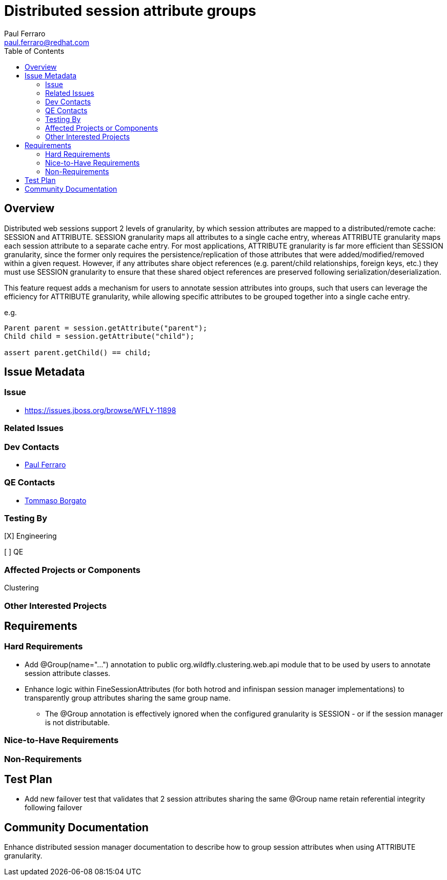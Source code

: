 = Distributed session attribute groups
:author:            Paul Ferraro
:email:             paul.ferraro@redhat.com
:toc:               left
:icons:             font
:idprefix:
:idseparator:       -

== Overview

Distributed web sessions support 2 levels of granularity, by which session attributes are mapped to a distributed/remote cache: SESSION and ATTRIBUTE.
SESSION granularity maps all attributes to a single cache entry, whereas ATTRIBUTE granularity maps each session attribute to a separate cache entry.
For most applications, ATTRIBUTE granularity is far more efficient than SESSION granularity, since the former only requires the persistence/replication of those attributes that were added/modified/removed within a given request.
However, if any attributes share object references (e.g. parent/child relationships, foreign keys, etc.) they must use SESSION granularity to ensure that these shared object references are preserved following serialization/deserialization.

This feature request adds a mechanism for users to annotate session attributes into groups, such that users can leverage the efficiency for ATTRIBUTE granularity, while allowing specific attributes to be grouped together into a single cache entry.

e.g.

[source,java]
----
Parent parent = session.getAttribute("parent");
Child child = session.getAttribute("child");

assert parent.getChild() == child;
----

== Issue Metadata

=== Issue

* https://issues.jboss.org/browse/WFLY-11898

=== Related Issues

=== Dev Contacts

* mailto:{email}[{author}]

=== QE Contacts

* mailto:tborgato@redhat.com[Tommaso Borgato]

=== Testing By
// Put an x in the relevant field to indicate if testing will be done by Engineering or QE. 
// Discuss with QE during the Kickoff state to decide this
[X] Engineering

[ ] QE

=== Affected Projects or Components

Clustering

=== Other Interested Projects

== Requirements

=== Hard Requirements

* Add @Group(name="...") annotation to public org.wildfly.clustering.web.api module that to be used by users to annotate session attribute classes.
* Enhance logic within FineSessionAttributes (for both hotrod and infinispan session manager implementations) to transparently group attributes sharing the same group name.
** The @Group annotation is effectively ignored when the configured granularity is SESSION - or if the session manager is not distributable.

=== Nice-to-Have Requirements

=== Non-Requirements

== Test Plan

* Add new failover test that validates that 2 session attributes sharing the same @Group name retain referential integrity following failover

== Community Documentation

Enhance distributed session manager documentation to describe how to group session attributes when using ATTRIBUTE granularity.